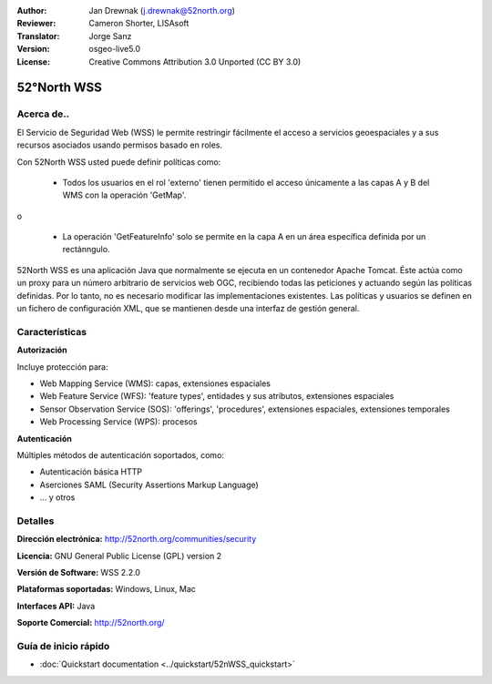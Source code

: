 :Author: Jan Drewnak (j.drewnak@52north.org)
:Reviewer: Cameron Shorter, LISAsoft
:Translator: Jorge Sanz
:Version: osgeo-live5.0
:License: Creative Commons Attribution 3.0 Unported (CC BY 3.0)

.. _52nWSS-overview-es:

.. image:: ../../images/project_logos/logo_52North_160.png
  :scale: 100 %
  :alt: project logo
  :align: right
  :target: http://52north.org/security

52°North WSS
================================================================================

Acerca de..
--------------------------------------------------------------------------------

El Servicio de Seguridad Web (WSS) le permite restringir fácilmente el acceso a 
servicios geoespaciales y a sus recursos asociados usando permisos basado en
roles.

Con 52North WSS usted puede definir políticas como:

  * Todos los usuarios en el rol 'externo' tienen permitido el acceso únicamente
    a las capas A y B del WMS con la operación 'GetMap'.

o

  * La operación 'GetFeatureInfo' solo se permite en la capa A en un área
    específica definida por un rectánngulo.

52North WSS es una aplicación Java que normalmente se ejecuta en un contenedor
Apache Tomcat. Éste actúa como un proxy para un número arbitrario de servicios
web OGC, recibiendo todas las peticiones y actuando según las políticas 
definidas. Por lo tanto, no es necesario modificar las implementaciones 
existentes. Las políticas y usuarios se definen en un fichero de configuración
XML, que se mantienen desde una interfaz de gestión general.

.. image:: ../../images/screenshots/1024x768/52n_wss_mgmt.png
  :scale: 70 %
  :alt: Pantalla de la interfaz de gestión de WSS
  :align: right

Características
--------------------------------------------------------------------------------

**Autorización**

Incluye protección para:

* Web Mapping Service (WMS): capas, extensiones espaciales
* Web Feature Service (WFS): 'feature types', entidades y sus atributos, 
  extensiones espaciales
* Sensor Observation Service (SOS): 'offerings', 'procedures', extensiones 
  espaciales, extensiones temporales
* Web Processing Service (WPS): procesos

**Autenticación**

Múltiples métodos de autenticación soportados, como:

* Autenticación básica HTTP
* Aserciones SAML (Security Assertions Markup Language)
* ... y otros


Detalles
--------------------------------------------------------------------------------

**Dirección electrónica:** http://52north.org/communities/security

**Licencia:** GNU General Public License (GPL) version 2

**Versión de Software:** WSS 2.2.0

**Plataformas soportadas:** Windows, Linux, Mac

**Interfaces API:** Java

**Soporte Comercial:** http://52north.org/


Guía de inicio rápido
--------------------------------------------------------------------------------

* :doc:`Quickstart documentation <../quickstart/52nWSS_quickstart>`

